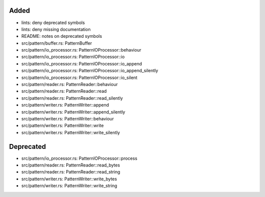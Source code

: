 .. A new scriv changelog fragment.
..
.. Uncomment the header that is right (remove the leading dots).
..
Added
.....

- lints:  deny deprecated symbols

- lints:  deny missing documentation

- README:  notes on deprecated symbols

- src/pattern/buffer.rs:  PatternBuffer

- src/pattern/io_processor.rs:  PatternIOProcessor::behaviour

- src/pattern/io_processor.rs:  PatternIOProcessor::io

- src/pattern/io_processor.rs:  PatternIOProcessor::io_append

- src/pattern/io_processor.rs:  PatternIOProcessor::io_append_silently

- src/pattern/io_processor.rs:  PatternIOProcessor::io_silent

- src/pattern/reader.rs:  PatternReader::behaviour

- src/pattern/reader.rs:  PatternReader::read

- src/pattern/reader.rs:  PatternReader::read_silently

- src/pattern/writer.rs:  PatternWriter::append

- src/pattern/writer.rs:  PatternWriter::append_silently

- src/pattern/writer.rs:  PatternWriter::behaviour

- src/pattern/writer.rs:  PatternWriter::write

- src/pattern/writer.rs:  PatternWriter::write_silently

.. Changed
.. .......
..
.. - A bullet item for the Changed category.
..
Deprecated
..........

- src/pattern/io_processor.rs:  PatternIOProcessor::process

- src/pattern/reader.rs:  PatternReader::read_bytes

- src/pattern/reader.rs:  PatternReader::read_string

- src/pattern/writer.rs:  PatternWriter::write_bytes

- src/pattern/writer.rs:  PatternWriter::write_string

.. Fixed
.. .....
..
.. - A bullet item for the Fixed category.
..
.. Removed
.. .......
..
.. - A bullet item for the Removed category.
..
.. Security
.. ........
..
.. - A bullet item for the Security category.
..
